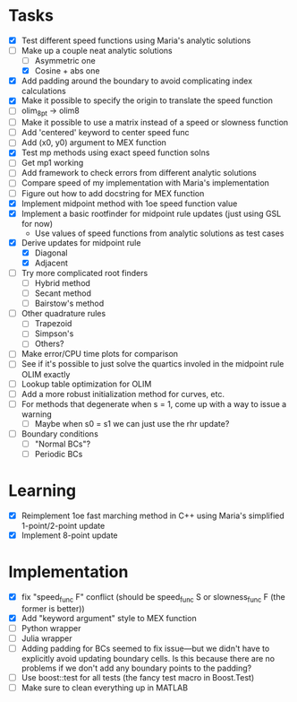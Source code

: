 * Tasks
  - [X] Test different speed functions using Maria's analytic solutions
  - [-] Make up a couple neat analytic solutions
	- [ ] Asymmetric one
	- [X] Cosine + abs one
  - [X] Add padding around the boundary to avoid complicating index calculations
  - [X] Make it possible to specify the origin to translate the speed function
  - [ ] olim_8pt -> olim8
  - [ ] Make it possible to use a matrix instead of a speed or slowness function
  - [ ] Add 'centered' keyword to center speed func
  - [ ] Add (x0, y0) argument to MEX function
  - [X] Test mp methods using exact speed function solns
  - [ ] Get mp1 working
  - [ ] Add framework to check errors from different analytic solutions
  - [ ] Compare speed of my implementation with Maria's implementation
  - [ ] Figure out how to add docstring for MEX function
  - [X] Implement midpoint method with 1oe speed function value
  - [X] Implement a basic rootfinder for midpoint rule updates (just
    using GSL for now)
	- Use values of speed functions from analytic solutions as test cases
  - [X] Derive updates for midpoint rule
	- [X] Diagonal
	- [X] Adjacent
  - [ ] Try more complicated root finders
	- [ ] Hybrid method
	- [ ] Secant method
	- [ ] Bairstow's method
  - [ ] Other quadrature rules
	- [ ] Trapezoid
	- [ ] Simpson's
	- [ ] Others?
  - [ ] Make error/CPU time plots for comparison
  - [ ] See if it's possible to just solve the quartics involed in the
    midpoint rule OLIM exactly
  - [ ] Lookup table optimization for OLIM
  - [ ] Add a more robust initialization method for curves, etc.
  - [ ] For methods that degenerate when s = 1, come up with a way to
    issue a warning
	- [ ] Maybe when s0 = s1 we can just use the rhr update?
  - [ ] Boundary conditions
	- [ ] "Normal BCs"?
	- [ ] Periodic BCs
* Learning
  - [X] Reimplement 1oe fast marching method in C++ using Maria's
    simplified 1-point/2-point update
  - [X] Implement 8-point update
* Implementation
  - [X] fix "speed_func F" conflict (should be speed_func S or
    slowness_func F (the former is better))
  - [X] Add "keyword argument" style to MEX function
  - [ ] Python wrapper
  - [ ] Julia wrapper
  - [ ] Adding padding for BCs seemed to fix issue---but we didn't
    have to explicitly avoid updating boundary cells. Is this because
    there are no problems if we don't add any boundary points to the
    padding?
  - [ ] Use boost::test for all tests (the fancy test macro in Boost.Test)
  - [ ] Make sure to clean everything up in MATLAB
